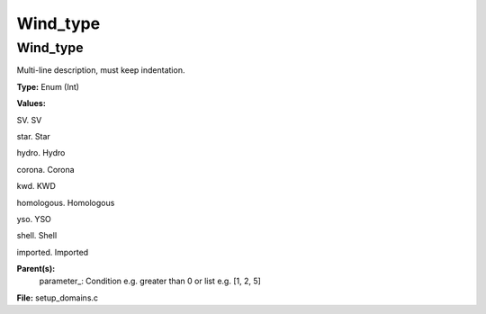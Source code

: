
=========
Wind_type
=========

Wind_type
=========
Multi-line description, must keep indentation.

**Type:** Enum (Int)

**Values:**

SV. SV

star. Star

hydro. Hydro

corona. Corona

kwd. KWD

homologous. Homologous

yso. YSO

shell. Shell

imported. Imported


**Parent(s):**
  parameter_: Condition e.g. greater than 0 or list e.g. [1, 2, 5]


**File:** setup_domains.c


